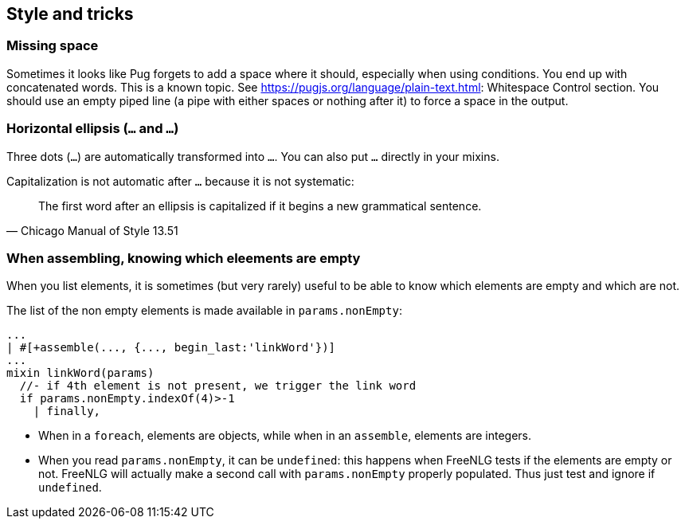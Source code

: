 == Style and tricks

=== Missing space

Sometimes it looks like Pug forgets to add a space where it should, especially when using conditions. You end up with concatenated words. This is a known topic.
See https://pugjs.org/language/plain-text.html: Whitespace Control section.
You should use an empty piped line (a pipe with either spaces or nothing after it) to force a space in the output.

=== Horizontal ellipsis (`…` and `...`)

Three dots (`...`) are automatically transformed into `…`. You can also put `…` directly in your mixins.

Capitalization is not automatic after `…` because it is not systematic:
[quote, Chicago Manual of Style 13.51]
____________________________________________________________________
The first word after an ellipsis is capitalized if it begins a new grammatical sentence.
____________________________________________________________________

=== When assembling, knowing which eleements are empty

When you list elements, it is sometimes (but very rarely) useful to be able to know which elements are empty and which are not. 

The list of the non empty elements is made available in `params.nonEmpty`:
....
...
| #[+assemble(..., {..., begin_last:'linkWord'})] 
...
mixin linkWord(params)
  //- if 4th element is not present, we trigger the link word
  if params.nonEmpty.indexOf(4)>-1
    | finally,
....

* When in a `foreach`, elements are objects, while when in an `assemble`, elements are integers.
* When you read `params.nonEmpty`, it can be `undefined`: this happens when FreeNLG tests if the elements are empty or not. FreeNLG will actually make a second call with `params.nonEmpty` properly populated. Thus just test and ignore if `undefined`.

